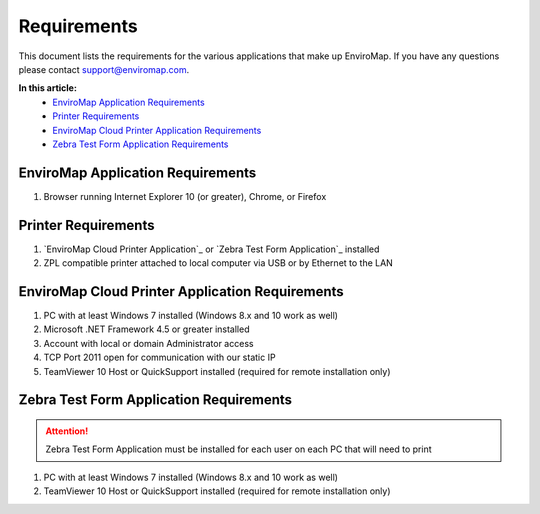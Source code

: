 Requirements
=============

This document lists the requirements for the various applications that make up EnviroMap. If you have any questions please contact support@enviromap.com.  

**In this article:**
	- `EnviroMap Application Requirements`_
	- `Printer Requirements`_
	- `EnviroMap Cloud Printer Application Requirements`_
	- `Zebra Test Form Application Requirements`_

EnviroMap Application Requirements
------------------------------------
1. Browser running Internet Explorer 10 (or greater), Chrome, or Firefox

Printer Requirements
--------------------------
1. `EnviroMap Cloud Printer Application`_ or `Zebra Test Form Application`_ installed
2. ZPL compatible printer attached to local computer via USB or by Ethernet to the LAN

EnviroMap Cloud Printer Application Requirements
---------------------------------------------------
1. PC with at least Windows 7 installed (Windows 8.x and 10 work as well)
2. Microsoft .NET Framework 4.5 or greater installed
3. Account with local or domain Administrator access
4. TCP Port 2011 open for communication with our static IP
5. TeamViewer 10 Host or QuickSupport installed (required for remote installation only)

Zebra Test Form Application Requirements
-------------------------------------------

.. attention::

	Zebra Test Form Application must be installed for each user on each PC that will need to print

1. PC with at least Windows 7 installed (Windows 8.x and 10 work as well)
2. TeamViewer 10 Host or QuickSupport installed (required for remote installation only)

